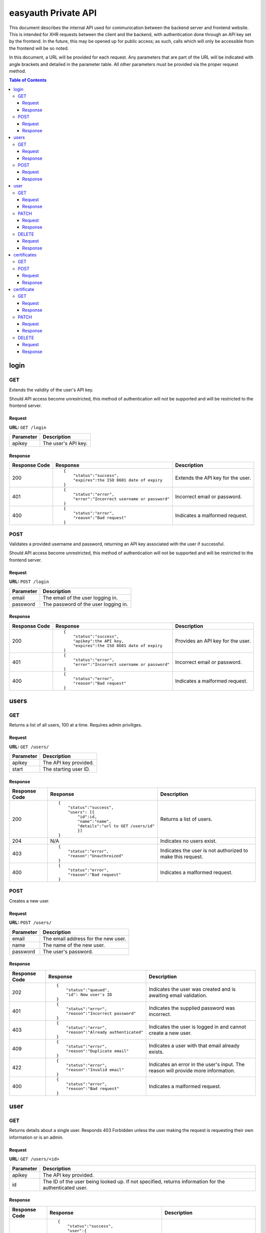 ====================
easyauth Private API
====================

This document describes the internal API used for communication between the
backend server and frontend website. This is intended for XHR requests between
the client and the backend, with authentication done through an API key set by
the frontend. In the future, this may be opened up for public access; as such,
calls which will only be accessible from the frontend will be so noted.

In this document, a URL will be provided for each request. Any parameters that
are part of the URL will be indicated with angle brackets and detailed in the
parameter table. All other parameters must be provided via the proper request
method.


.. contents:: Table of Contents

login
#####

GET
+++

Extends the validity of the user's API key.

Should API access become unrestricted, this method of authentication will not be
supported and will be restricted to the frontend server.

Request
-------

**URL:** ``GET /login``

+-----------+------------------------------------------------------------------+
| Parameter | Description                                                      |
+===========+==================================================================+
| apikey    | The user's API key.                                              |
+-----------+------------------------------------------------------------------+

Response
--------

+---------------+------------------------------------------------+-------------+
| Response Code | Response                                       | Description |
+===============+================================================+=============+
| 200           |::                                              | Extends the |
|               |                                                | API key for |
|               | {                                              | the user.   |
|               |     "status":"success",                        |             |
|               |     "expires":the ISO 8601 date of expiry      |             |
|               | }                                              |             |
|               |                                                |             |
+---------------+------------------------------------------------+-------------+
| 401           |::                                              | Incorrect   |
|               |                                                | email or    |
|               | {                                              | password.   |
|               |     "status":"error",                          |             |
|               |     "error":"Incorrect username or password"   |             |
|               | }                                              |             |
|               |                                                |             |
+---------------+------------------------------------------------+-------------+
| 400           |::                                              | Indicates a |
|               |                                                | malformed   |
|               | {                                              | request.    |
|               |     "status":"error",                          |             |
|               |     "reason":"Bad request"                     |             |
|               | }                                              |             |
|               |                                                |             |
+---------------+------------------------------------------------+-------------+

POST
++++

Validates a provided username and password, returning an API key associated with
the user if successful.

Should API access become unrestricted, this method of authentication will not be
supported and will be restricted to the frontend server.

Request
-------

**URL:** ``POST /login``

+-----------+------------------------------------------------------------------+
| Parameter | Description                                                      |
+===========+==================================================================+
| email     | The email of the user logging in.                                |
+-----------+------------------------------------------------------------------+
| password  | The password of the user logging in.                             |
+-----------+------------------------------------------------------------------+

Response
--------

+---------------+------------------------------------------------+-------------+
| Response Code | Response                                       | Description |
+===============+================================================+=============+
| 200           |::                                              | Provides an |
|               |                                                | API key for |
|               | {                                              | the user.   |
|               |     "status":"success",                        |             |
|               |     "apikey":the API key,                      |             |
|               |     "expires":the ISO 8601 date of expiry      |             |
|               | }                                              |             |
|               |                                                |             |
+---------------+------------------------------------------------+-------------+
| 401           |::                                              | Incorrect   |
|               |                                                | email or    |
|               | {                                              | password.   |
|               |     "status":"error",                          |             |
|               |     "error":"Incorrect username or password"   |             |
|               | }                                              |             |
|               |                                                |             |
+---------------+------------------------------------------------+-------------+
| 400           |::                                              | Indicates a |
|               |                                                | malformed   |
|               | {                                              | request.    |
|               |     "status":"error",                          |             |
|               |     "reason":"Bad request"                     |             |
|               | }                                              |             |
|               |                                                |             |
+---------------+------------------------------------------------+-------------+

users
#####

GET
+++

Returns a list of all users, 100 at a time. Requires admin priviliges.

Request
-------

**URL:** ``GET /users/``

+-----------+------------------------------------------------------------------+
| Parameter | Description                                                      |
+===========+==================================================================+
| apikey    | The API key provided.                                            |
+-----------+------------------------------------------------------------------+
| start     | The starting user ID.                                            |
+-----------+------------------------------------------------------------------+

Response
--------

+---------------+------------------------------------------------+-------------+
| Response Code | Response                                       | Description |
+===============+================================================+=============+
| 200           |::                                              | Returns a   |
|               |                                                | list of     |
|               | {                                              | users.      |
|               |     "status":"success",                        |             |
|               |     "users": [{                                |             |
|               |         "id":id,                               |             |
|               |         "name":"name",                         |             |
|               |         "details":"url to GET /users/id"       |             |
|               |         }]                                     |             |
|               | }                                              |             |
|               |                                                |             |
+---------------+------------------------------------------------+-------------+
| 204           | N/A                                            | Indicates   |
|               |                                                | no users    |
|               |                                                | exist.      |
|               |                                                |             |
|               |                                                |             |
|               |                                                |             |
+---------------+------------------------------------------------+-------------+
| 403           |::                                              | Indicates   |
|               |                                                | the user is |
|               | {                                              | not         |
|               |     "status":"error",                          | authorized  |
|               |     "reason":"Unauthroized"                    | to make this|
|               | }                                              | request.    |
|               |                                                |             |
+---------------+------------------------------------------------+-------------+
| 400           |::                                              | Indicates a |
|               |                                                | malformed   |
|               | {                                              | request.    |
|               |     "status":"error",                          |             |
|               |     "reason":"Bad request"                     |             |
|               | }                                              |             |
|               |                                                |             |
+---------------+------------------------------------------------+-------------+


POST
++++

Creates a new user.

Request
-------

**URL:** ``POST /users/``

+-----------+------------------------------------------------------------------+
| Parameter | Description                                                      |
+===========+==================================================================+
| email     | The email address for the new user.                              |
+-----------+------------------------------------------------------------------+
| name      | The name of the new user.                                        |
+-----------+------------------------------------------------------------------+
| password  | The user's password.                                             |
+-----------+------------------------------------------------------------------+

Response
--------

+---------------+------------------------------------------------+-------------+
| Response Code | Response                                       | Description |
+===============+================================================+=============+
| 202           |::                                              | Indicates   |
|               |                                                | the user was|
|               | {                                              | created and |
|               |     "status":"queued",                         | is awaiting |
|               |     "id": New user's ID                        | email       |
|               | }                                              | validation. |
|               |                                                |             |
+---------------+------------------------------------------------+-------------+
| 401           |::                                              | Indicates   |
|               |                                                | the supplied|
|               | {                                              | password was|
|               |     "status":"error",                          | incorrect.  |
|               |     "reason":"Incorrect password"              |             |
|               | }                                              |             |
|               |                                                |             |
+---------------+------------------------------------------------+-------------+
| 403           |::                                              | Indicates   |
|               |                                                | the user is |
|               | {                                              | logged in   |
|               |     "status":"error",                          | and cannot  |
|               |     "reason":"Already authenticated"           | create a    |
|               | }                                              | new user.   |
|               |                                                |             |
+---------------+------------------------------------------------+-------------+
| 409           |::                                              | Indicates   |
|               |                                                | a user with |
|               | {                                              | that email  |
|               |     "status":"error",                          | already     |
|               |     "reason":"Duplicate email"                 | exists.     |
|               | }                                              |             |
|               |                                                |             |
+---------------+------------------------------------------------+-------------+
| 422           |::                                              | Indicates   |
|               |                                                | an error in |
|               | {                                              | the user's  |
|               |     "status":"error",                          | input. The  |
|               |     "reason":"Invalid email"                   | reason will |
|               | }                                              | provide more|
|               |                                                | information.|
+---------------+------------------------------------------------+-------------+
| 400           |::                                              | Indicates a |
|               |                                                | malformed   |
|               | {                                              | request.    |
|               |     "status":"error",                          |             |
|               |     "reason":"Bad request"                     |             |
|               | }                                              |             |
|               |                                                |             |
+---------------+------------------------------------------------+-------------+

user
####

GET
+++

Returns details about a single user. Responds 403 Forbidden unless the user
making the request is requesting their own information or is an admin.

Request
-------

**URL:** ``GET /users/<id>``

+-----------+------------------------------------------------------------------+
| Parameter | Description                                                      |
+===========+==================================================================+
| apikey    | The API key provided.                                            |
+-----------+------------------------------------------------------------------+
| id        | The ID of the user being looked up. If not specified, returns    |
|           | information for the authenticated user.                          |
+-----------+------------------------------------------------------------------+

Response
--------

+---------------+------------------------------------------------+-------------+
| Response Code | Response                                       | Description |
+===============+================================================+=============+
| 200           |::                                              | The user's  |
|               |                                                | information.|
|               | {                                              |             |
|               |     "status":"success",                        |             |
|               |     "user":{                                   |             |
|               |         "id": ID,                              |             |
|               |         "name":"User's name",                  |             |
|               |         "email":"User's email",                |             |
|               |         "admin": true or false,                |             |
|               |         "certificate":"URL to certificate"     |             |
|               |     }                                          |             |
|               | }                                              |             |
|               |                                                |             |
+---------------+------------------------------------------------+-------------+
| 403           |::                                              | Indicates   |
|               |                                                | the user is |
|               | {                                              | not         |
|               |     "status":"error",                          | authorized  |
|               |     "reason":"Unauthorized"                    | to make this|
|               | }                                              | request.    |
|               |                                                |             |
+---------------+------------------------------------------------+-------------+
| 404           |::                                              | Indicates   |
|               |                                                | no such user|
|               | {                                              | exists.     |
|               |     "status":"error",                          |             |
|               |     "reason":"No such user"                    |             |
|               | }                                              |             |
|               |                                                |             |
+---------------+------------------------------------------------+-------------+
| 400           |::                                              | Indicates a |
|               |                                                | malformed   |
|               | {                                              | request.    |
|               |     "status":"error",                          |             |
|               |     "reason":"Bad request"                     |             |
|               | }                                              |             |
|               |                                                |             |
+---------------+------------------------------------------------+-------------+

PATCH
+++++

Allows a user to update their own information. All parameters except ``id`` are
optional, however at least one other *must* be provided.

Should API access become unrestricted, updating a user's information will not be
possible except from the frontend (or another official client). Validating a
user, however, will be possible from third-party clients.

Request
-------

**URL:** ``PATCH /users/<id>``

+-----------------+------------------------------------------------------------+
| Parameter       | Description                                                |
+=================+============================================================+
| apikey          | The API key provided.                                      |
+-----------------+------------------------------------------------------------+
| id              | The ID of the user being modified.                         |
+-----------------+------------------------------------------------------------+
| new_email       | The user's new email address (if specified).               |
+-----------------+------------------------------------------------------------+
| name            | The user's new name (if specified).                        |
+-----------------+------------------------------------------------------------+
| new_password    | The user's new password (if specified).                    |
+-----------------+------------------------------------------------------------+
| valid           | True or false. Used for email validation.                  |
+-----------------+------------------------------------------------------------+
| validation_code | The code sent by email. Required to validate a user.       |
+-----------------+------------------------------------------------------------+

Response
--------

+---------------+------------------------------------------------+-------------+
| Response Code | Response                                       | Description |
+===============+================================================+=============+
| 200           |::                                              | Indicates   |
|               |                                                | the user's  |
|               | {                                              | information |
|               |     "status":"success",                        | was updated |
|               |     "user":"url to GET /users/id"              | sucessfully.|
|               | }                                              |             |
|               |                                                |             |
+---------------+------------------------------------------------+-------------+
| 202           |::                                              | Indicates   |
|               |                                                | the user was|
|               | {                                              | updated and |
|               |     "status":"queued"                          | is awaiting |
|               | }                                              | email       |
|               |                                                | validation. |
|               |                                                |             |
+---------------+------------------------------------------------+-------------+
| 401           |::                                              | Indicates   |
|               |                                                | the supplied|
|               | {                                              | password was|
|               |     "status":"error",                          | incorrect.  |
|               |     "reason":"Incorrect password"              |             |
|               | }                                              |             |
|               |                                                |             |
+---------------+------------------------------------------------+-------------+
| 403           |::                                              | Indicates   |
|               |                                                | the user is |
|               | {                                              | not         |
|               |     "status":"error",                          | authorized  |
|               |     "reason:" "Unauthorized"                   | to make this|
|               | }                                              | request.    |
|               |                                                |             |
+---------------+------------------------------------------------+-------------+
| 404           |::                                              | Indicates   |
|               |                                                | no such user|
|               | {                                              | exists.     |
|               |     "status":"error",                          |             |
|               |     "reason":"No such user"                    |             |
|               | }                                              |             |
|               |                                                |             |
+---------------+------------------------------------------------+-------------+
| 400           |::                                              | Indicates a |
|               |                                                | malformed   |
|               | {                                              | request.    |
|               |     "status":"error",                          |             |
|               |     "reason":"Bad request"                     |             |
|               | }                                              |             |
|               |                                                |             |
+---------------+------------------------------------------------+-------------+

DELETE
++++++

Allows a user to be deleted.

Should API access become unrestricted, it will not be possible to delete a user
except from the frontend.

Request
-------

**URL:** ``DELETE /users/<id>``

+--------------+---------------------------------------------------------------+
| Parameter    | Description                                                   |
+==============+===============================================================+
| apikey       | The API key provided.                                         |
+--------------+---------------------------------------------------------------+
| id           | The ID of the user being deleted.                             |
+--------------+---------------------------------------------------------------+
| password     | The user's password, for confirmation.                        |
+--------------+---------------------------------------------------------------+

Response
--------

+---------------+------------------------------------------------+-------------+
| Response Code | Response                                       | Description |
+===============+================================================+=============+
| 200           |::                                              | Indicates   |
|               |                                                | the user    |
|               | {                                              | was deleted |
|               |     "status":"success",                        | sucessfully.|
|               |     "user":"url to GET /users/id"              |             |
|               | }                                              |             |
|               |                                                |             |
+---------------+------------------------------------------------+-------------+
| 401           |::                                              | Indicates   |
|               |                                                | the supplied|
|               | {                                              | password was|
|               |     "status":"error",                          | incorrect.  |
|               |     "reason":"Incorrect password"              |             |
|               | }                                              |             |
|               |                                                |             |
+---------------+------------------------------------------------+-------------+
| 403           |::                                              | Indicates   |
|               |                                                | the user is |
|               | {                                              | not         |
|               |     "status":"error",                          | authorized  |
|               |     "reason:" "Unauthorized"                   | to make this|
|               | }                                              | request.    |
|               |                                                |             |
+---------------+------------------------------------------------+-------------+
| 404           |::                                              | Indicates   |
|               |                                                | no such user|
|               | {                                              | exists.     |
|               |     "status":"error",                          |             |
|               |     "reason":"No such user"                    |             |
|               | }                                              |             |
|               |                                                |             |
+---------------+------------------------------------------------+-------------+
| 400           |::                                              | Indicates a |
|               |                                                | malformed   |
|               | {                                              | request.    |
|               |     "status":"error",                          |             |
|               |     "reason":"Bad request"                     |             |
|               | }                                              |             |
|               |                                                |             |
+---------------+------------------------------------------------+-------------+

certificates
############

GET
+++

Not supported: should a listing of all certificates be required, the store can
be queried in other ways.

POST
++++

Creates a new certificate for the specified user. The format the CSR (and 
returned certificate) should be in is currently unspecified while we decide on
a solution.

Request
-------

**URL:** ``POST /certificates/``

+--------------+---------------------------------------------------------------+
| Parameter    | Description                                                   |
+==============+===============================================================+
| apikey       | The API key provided.                                         |
+--------------+---------------------------------------------------------------+
| user_id      | The ID of the user requesting a new certificate.              |
+--------------+---------------------------------------------------------------+
| csr          | The certificate signing request for the requested certificate.|
+--------------+---------------------------------------------------------------+

Response
--------

+---------------+------------------------------------------------+-------------+
| Response Code | Response                                       | Description |
+===============+================================================+=============+
| 201           |::                                              | The         |
|               |                                                | certificate |
|               | {                                              | was signed. |
|               |     "status":"success",                        |             |
|               |     "url":"URL to the new certificate"         |             |
|               | }                                              |             |
|               |                                                |             |
+---------------+------------------------------------------------+-------------+
| 422           |::                                              | Indicates   |
|               |                                                | that the    |
|               | {                                              | previous    |
|               |     "status":"error",                          | certificate |
|               |     "reason":"Unrevoked certificate",          | has not     |
|               |     "revoke_url":"URL to revoke certificate"   | been        |
|               | }                                              | revoked.    |
|               |                                                |             |
+---------------+------------------------------------------------+-------------+
| 422           |::                                              | Indicates   |
|               |                                                | an error    |
|               | {                                              | with the    |
|               |     "status":"error",                          | request     |
|               |     "reason":"Bad CSR"                         | detailed by |
|               | }                                              | the reason  |
|               |                                                | field.      |
+---------------+------------------------------------------------+-------------+
| 403           |::                                              | Indicates   |
|               |                                                | the user is |
|               | {                                              | not         |
|               |     "status":"error",                          | authorized  |
|               |     "reason:" "Unauthorized"                   | to make this|
|               | }                                              | request.    |
|               |                                                |             |
+---------------+------------------------------------------------+-------------+
| 400           |::                                              | Indicates a |
|               |                                                | malformed   |
|               | {                                              | request.    |
|               |     "status":"error",                          |             |
|               |     "reason":"Bad request"                     |             |
|               | }                                              |             |
|               |                                                |             |
+---------------+------------------------------------------------+-------------+

certificate
###########

GET
+++

Returns information about a certificate. Responds 403 Forbidden unless the user
making the request is requesting their own information or is an admin.

Request
-------

**URL:** ``GET /certificates/<serial>``

+-----------+------------------------------------------------------------------+
| Parameter | Description                                                      |
+===========+==================================================================+
| apikey    | The API key provided.                                            |
+-----------+------------------------------------------------------------------+
| serial    | The serial of the certificate being looked up. If not specified, |
|           | returns information about the authenticated user's certificate.  |
+-----------+------------------------------------------------------------------+

Response
--------

+---------------+------------------------------------------------+-------------+
| Response Code | Response                                       | Description |
+===============+================================================+=============+
| 200           |::                                              | The         |
|               |                                                | data about  |
|               | {                                              | the         |
|               |     "status":"success",                        | certificate.|
|               |     "certificate":{                            | Includes    |
|               |         "serial":serial,                       | the public  |
|               |         "hash":hash,                           | key in JWK_ |
|               |         "valid":true or false,                 | format.     |
|               |         "valid_until":date,                    |             |
|               |         "user":"GET /users/id"                 |             |
|               |     }                                          |             |
|               |     "certificate-jwk":{                        |             |
|               |         "kty":"RSA",                           |             |
|               |         "kid":serial,                          |             |
|               |         "n":modulo,                            |             |
|               |         "e":exponent,                          |             |
|               |         "x5c":base64 certificate chain,        |             |
|               |         "x5t":thumbprint,                      |             |
|               |         "x5t#S256":SHA-256 thumbprint          |             |
|               |     }                                          |             |
|               | }                                              |             |
|               |                                                |             |
+---------------+------------------------------------------------+-------------+
| 403           |::                                              | Indicates   |
|               |                                                | the user is |
|               | {                                              | not         |
|               |     "status":"error",                          | authorized  |
|               |     "reason:" "Unauthorized"                   | to make this|
|               | }                                              | request.    |
|               |                                                |             |
+---------------+------------------------------------------------+-------------+
| 404           |::                                              | Indicates   |
|               |                                                | no such     |
|               | {                                              | certificate |
|               |     "status":"error",                          | exists.     |
|               |     "reason":"No such user"                    |             |
|               | }                                              |             |
|               |                                                |             |
+---------------+------------------------------------------------+-------------+
| 400           |::                                              | Indicates a |
|               |                                                | malformed   |
|               | {                                              | request.    |
|               |     "status":"error",                          |             |
|               |     "reason":"Bad request"                     |             |
|               | }                                              |             |
|               |                                                |             |
+---------------+------------------------------------------------+-------------+

.. _JWK: https://tools.ietf.org/html/rfc7517/

PATCH
+++++

Update a certificate's revocation status. Only works to revoke; a certificate
cannot be reinstated once it is revoked.

Request
-------

**URL:** ``PATCH /certificates/<serial>``

+-----------+------------------------------------------------------------------+
| Parameter | Description                                                      |
+===========+==================================================================+
| apikey    | The API key provided.                                            |
+-----------+------------------------------------------------------------------+
| serial    | The serial of the certificate being revoked.                     |
+-----------+------------------------------------------------------------------+
| valid     | The validity to set. Must be false.                              |
+-----------+------------------------------------------------------------------+

Response
--------


+---------------+------------------------------------------------+-------------+
| Response Code | Response                                       | Description |
+===============+================================================+=============+
| 200           |::                                              | Indicates   |
|               |                                                | successful  |
|               | {                                              | revocation. |
|               |     "status":"success",                        |             |
|               | }                                              |             |
|               |                                                |             |
+---------------+------------------------------------------------+-------------+
| 422           |::                                              | Indicates   |
|               |                                                | ``valid``   |
|               | {                                              | was set to  |
|               |     "status":"error",                          | true in the |
|               |     "reason":"Cannot unrevoke a certificate"   | request.    |
|               | }                                              |             |
|               |                                                |             |
+---------------+------------------------------------------------+-------------+
| 401           |::                                              | Indicates   |
|               |                                                | the supplied|
|               | {                                              | password was|
|               |     "status":"error",                          | incorrect.  |
|               |     "reason":"Incorrect password"              |             |
|               | }                                              |             |
|               |                                                |             |
+---------------+------------------------------------------------+-------------+
| 403           |::                                              | Indicates   |
|               |                                                | the user is |
|               | {                                              | not         |
|               |     "status":"error",                          | authorized  |
|               |     "reason:" "Unauthorized"                   | to make this|
|               | }                                              | request.    |
|               |                                                |             |
+---------------+------------------------------------------------+-------------+
| 404           |::                                              | Indicates   |
|               |                                                | no such user|
|               | {                                              | exists.     |
|               |     "status":"error",                          |             |
|               |     "reason":"No such user"                    |             |
|               | }                                              |             |
|               |                                                |             |
+---------------+------------------------------------------------+-------------+
| 400           |::                                              | Indicates a |
|               |                                                | malformed   |
|               | {                                              | request.    |
|               |     "status":"error",                          |             |
|               |     "reason":"Bad request"                     |             |
|               | }                                              |             |
|               |                                                |             |
+---------------+------------------------------------------------+-------------+

DELETE
++++++

Deletes a certificate. Requires admin privileges.

Request
-------

**URL:** ``DELETE /certificates/<serial>``

+-----------+------------------------------------------------------------------+
| Parameter | Description                                                      |
+===========+==================================================================+
| apikey    | The API key provided.                                            |
+-----------+------------------------------------------------------------------+
| serial    | The serial of the certificate being revoked.                     |
+-----------+------------------------------------------------------------------+

Response
--------

+---------------+------------------------------------------------+-------------+
| Response Code | Response                                       | Description |
+===============+================================================+=============+
| 200           |::                                              | Indicates   |
|               |                                                | the         |
|               | {                                              | certificate |
|               |     "status":"success",                        | was deleted |
|               |     "user":"url to GET /users/id"              | sucessfully.|
|               | }                                              |             |
|               |                                                |             |
+---------------+------------------------------------------------+-------------+
| 403           |::                                              | Indicates   |
|               |                                                | the user is |
|               | {                                              | not         |
|               |     "status":"error",                          | authorized  |
|               |     "reason:" "Unauthorized"                   | to make this|
|               | }                                              | request.    |
|               |                                                |             |
+---------------+------------------------------------------------+-------------+
| 404           |::                                              | Indicates   |
|               |                                                | no such     |
|               | {                                              | certificate |
|               |     "status":"error",                          | exists.     |
|               |     "reason":"No such user"                    |             |
|               | }                                              |             |
|               |                                                |             |
+---------------+------------------------------------------------+-------------+
| 400           |::                                              | Indicates a |
|               |                                                | malformed   |
|               | {                                              | request.    |
|               |     "status":"error",                          |             |
|               |     "reason":"Bad request"                     |             |
|               | }                                              |             |
|               |                                                |             |
+---------------+------------------------------------------------+-------------+
